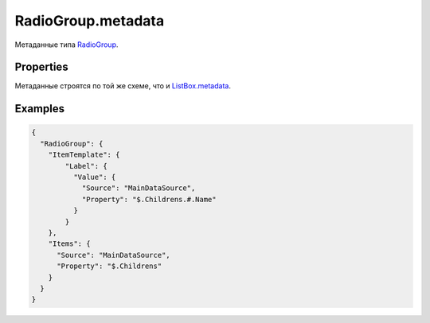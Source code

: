 RadioGroup.metadata
===================

Метаданные типа `RadioGroup <../>`__.

Properties
----------

Метаданные строятся по той же схеме, что и
`ListBox.metadata <../../ListBox/ListBox.metadata.html>`__.

Examples
--------

.. code:: json

    {
      "RadioGroup": {
        "ItemTemplate": {
            "Label": {
              "Value": {
                "Source": "MainDataSource",
                "Property": "$.Childrens.#.Name"
              }
            }
        },
        "Items": {
          "Source": "MainDataSource",
          "Property": "$.Childrens"
        }
      }
    }
